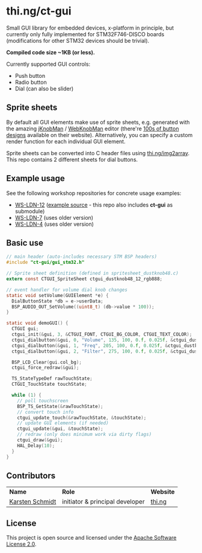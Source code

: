 * thi.ng/ct-gui

Small GUI library for embedded devices, x-platform in principle, but
currently only fully implemented for STM32F746-DISCO boards
(modifications for other STM32 devices should be trivial).

*Compiled code size ~1KB (or less).*

Currently supported GUI controls:

- Push button
- Radio button
- Dial (can also be slider)

** Sprite sheets

By default all GUI elements make use of sprite sheets, e.g. generated
with the amazing [[http://www.g200kg.com/en/software/knobman.html][jKnobMan]] / [[http://www.g200kg.com/en/webknobman/][WebKnobMan]] editor (there're [[http://www.g200kg.com/en/webknobman/gallery.php][100s of button
designs]] available on their website). Alternatively, you can specify a
custom render function for each individual GUI element.

Sprite sheets can be converted into C header files using
[[http://thi.ng/img2array][thi.ng/img2array]]. This repo contains 2 different sheets for dial
buttons.

** Example usage

[[https://raw.githubusercontent.com/thi-ng/ws-ldn-4/master/assets/ws-ldn-4-synth.jpg]]

See the following workshop repositories for concrete usage examples:

- [[https://github.com/thi-ng/ws-ldn-12][WS-LDN-12]] ([[https://github.com/thi-ng/ws-ldn-12/blob/master/src/ex02/main.c][example source]] - this repo also includes *ct-gui* as submodule)
- [[https://github.com/thi-ng/ws-ldn-7][WS-LDN-7]] (uses older version)
- [[https://github.com/thi-ng/ws-ldn-4][WS-LDN-4]] (uses older version)

** Basic use

#+BEGIN_SRC c
  // main header (auto-includes necessary STM BSP headers)
  #include "ct-gui/gui_stm32.h"

  // Sprite sheet definition (defined in spritesheet_dustknob48.c)
  extern const CTGUI_SpriteSheet ctgui_dustknob48_12_rgb888;

  // event handler for volume dial knob changes
  static void setVolume(GUIElement *e) {
    DialButtonState *db = e->userData;
    BSP_AUDIO_OUT_SetVolume((uint8_t) (db->value * 100));
  }

  static void demoGUI() {
    CTGUI gui;
    ctgui_init(&gui, 3, &CTGUI_FONT, CTGUI_BG_COLOR, CTGUI_TEXT_COLOR);
    ctgui_dialbutton(&gui, 0, "Volume", 135, 100, 0.f, 0.025f, &ctgui_dustknob48_12_rgb888, setVolume);
    ctgui_dialbutton(&gui, 1, "Freq", 205, 100, 0.f, 0.025f, &ctgui_dustknob48_12_rgb888, NULL);
    ctgui_dialbutton(&gui, 2, "Filter", 275, 100, 0.f, 0.025f, &ctgui_dustknob48_12_rgb888, NULL);

    BSP_LCD_Clear(gui.col_bg);
    ctgui_force_redraw(&gui);

    TS_StateTypeDef rawTouchState;
    CTGUI_TouchState touchState;
  
    while (1) {
      // poll touchscreen
      BSP_TS_GetState(&rawTouchState);
      // convert touch info
      ctgui_update_touch(&rawTouchState, &touchState);
      // update GUI elements (if needed)
      ctgui_update(&gui, &touchState);
      // redraw (only does minimum work via dirty flags)
      ctgui_draw(&gui);
      HAL_Delay(10);
    }
  }
#+END_SRC

** Contributors

| *Name*          | *Role*                          | *Website* |
| [[mailto:k@thi.ng][Karsten Schmidt]] | initiator & principal developer | [[http://thi.ng][thi.ng]]    |

** License

This project is open source and licensed under the [[http://www.apache.org/licenses/LICENSE-2.0][Apache Software License 2.0]].
